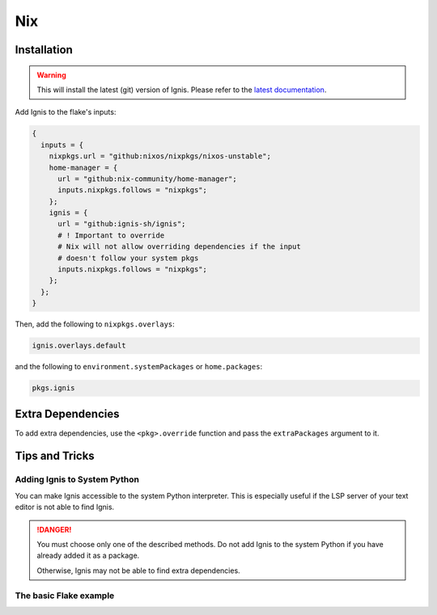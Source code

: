 Nix
============

Installation
------------

.. warning::
    This will install the latest (git) version of Ignis.
    Please refer to the `latest documentation <https://ignis-sh.github.io/ignis/latest/index.html>`_.

Add Ignis to the flake's inputs:

.. code-block:: nix

    {
      inputs = {
        nixpkgs.url = "github:nixos/nixpkgs/nixos-unstable";
        home-manager = {
          url = "github:nix-community/home-manager";
          inputs.nixpkgs.follows = "nixpkgs";
        };
        ignis = {
          url = "github:ignis-sh/ignis";
          # ! Important to override
          # Nix will not allow overriding dependencies if the input
          # doesn't follow your system pkgs
          inputs.nixpkgs.follows = "nixpkgs";
        };
      };
    }

Then, add the following to ``nixpkgs.overlays``:

.. code-block:: nix

    ignis.overlays.default


and the following to ``environment.systemPackages`` or ``home.packages``:

.. code-block:: nix

    pkgs.ignis

Extra Dependencies
------------------

To add extra dependencies, use the ``<pkg>.override`` function and pass the ``extraPackages`` argument to it.

.. tab-set::

    .. tab-item:: configuration.nix

        .. code-block:: nix

            { config, pkgs, lib, ... }: {
              environment.systemPackages = [
                (pkgs.ignis.override {
                  extraPackages = [
                    # Add extra dependencies here
                    # For example:
                    pkgs.python313Packages.psutil
                    pkgs.python313Packages.jinja2
                    pkgs.python313Packages.pillow
                    pkgs.python313Packages.materialyoucolor
                  ];
                })
              ];
            }

    .. tab-item:: home.nix

        .. code-block:: nix

            { config, pkgs, lib, ... }: {
              home.packages = [
                (pkgs.ignis.override {
                  extraPackages = [
                    # Add extra dependencies here
                    # For example:
                    pkgs.python313Packages.psutil
                    pkgs.python313Packages.jinja2
                    pkgs.python313Packages.pillow
                    pkgs.python313Packages.materialyoucolor
                  ];
                })
              ];
            }


Tips and Tricks
---------------

Adding Ignis to System Python
^^^^^^^^^^^^^^^^^^^^^^^^^^^^^

You can make Ignis accessible to the system Python interpreter.
This is especially useful if the LSP server of your text editor is not able to find Ignis.


.. tab-set::

    .. tab-item:: home.nix

        .. code-block:: nix

          { config, pkgs, ... }: {
            home.packages = with pkgs; [
              (python3.withPackages(ps: with ps; [
                (pkgs.ignis.override {
                  extraPackages = [
                    # Add extra packages if needed
                  ];
                })
              ]))
            ];
          }


.. danger::
    You must choose only one of the described methods.
    Do not add Ignis to the system Python if you have already added it as a package.

    Otherwise, Ignis may not be able to find extra dependencies.

The basic Flake example
^^^^^^^^^^^^^^^^^^^^^^^

.. tab-set::

    .. tab-item:: flake.nix

      .. code-block:: nix

          {
            inputs = {
              nixpkgs.url = "github:nixos/nixpkgs/nixos-unstable";
              home-manager = {
                url = "github:nix-community/home-manager";
                inputs.nixpkgs.follows = "nixpkgs";
              };
              ignis = {
                url = "github:ignis-sh/ignis";
                inputs.nixpkgs.follows = "nixpkgs";
              };
            };

            outputs = { self, nixpkgs, home-manager, ignis, ... }@inputs: let
              system = "x86_64-linux";
              lib = nixpkgs.lib;
            in {
              nixosConfigurations = {
                dummy-hostname = lib.nixosSystem {
                  specialArgs = { inherit system inputs; };

                  modules = [
                    ./path/to/configuration.nix

                    home-manager.nixosModules.home-manager {
                      home-manager = {
                        extraSpecialArgs = { inherit system inputs; };
                        useGlobalPkgs = true;
                        useUserPackages = true;
                        users.yourUserName = import ./path/to/home.nix;
                      };
                    }
                  ];
                };
              };
            };
          }
